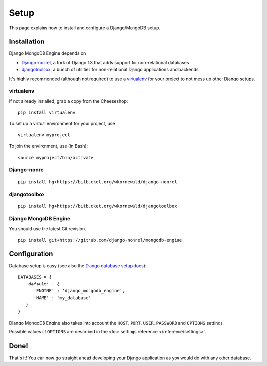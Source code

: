 Setup
=====

This page explains how to install and configure a Django/MongoDB setup.

Installation
------------
Django MongoDB Engine depends on

* Django-nonrel_, a fork of Django 1.3 that adds support for non-relational databases
* djangotoolbox_, a bunch of utilities for non-relational Django applications and backends

It's highly recommended (although not required) to use a virtualenv_ for your
project to not mess up other Django setups.

virtualenv
..........
If not already installed, grab a copy from the Cheeseshop::

   pip install virtualenv

To set up a virtual environment for your project, use ::

   virtualenv myproject

To join the environment, use (in Bash)::

   source myproject/bin/activate

Django-nonrel
.............
::

   pip install hg+https://bitbucket.org/wkornewald/django-nonrel

djangotoolbox
.............
::

   pip install hg+https://bitbucket.org/wkornewald/djangotoolbox

Django MongoDB Engine
.....................
You should use the latest Git revision. ::

   pip install git+https://github.com/django-nonrel/mongodb-engine


Configuration
-------------
Database setup is easy (see also the `Django database setup docs`_)::

   DATABASES = {
      'default' : {
         'ENGINE' : 'django_mongodb_engine',
         'NAME' : 'my_database'
      }
   }

Django MongoDB Engine also takes into account the ``HOST``, ``PORT``, ``USER``,
``PASSWORD`` and ``OPTIONS`` settings.

Possible values of ``OPTIONS`` are described in the
:doc:`settings reference </reference/settings>`.

Done!
-----
That's it! You can now go straight ahead developing your Django application as
you would do with any other database.


.. _virtualenv: http://virtualenv.org
.. _Django database setup docs: http://docs.djangoproject.com/en/dev/ref/settings/#databases
.. _djangotoolbox: http://www.allbuttonspressed.com/projects/djangotoolbox
.. _Django-nonrel: http://www.allbuttonspressed.com/projects/django-nonrel
